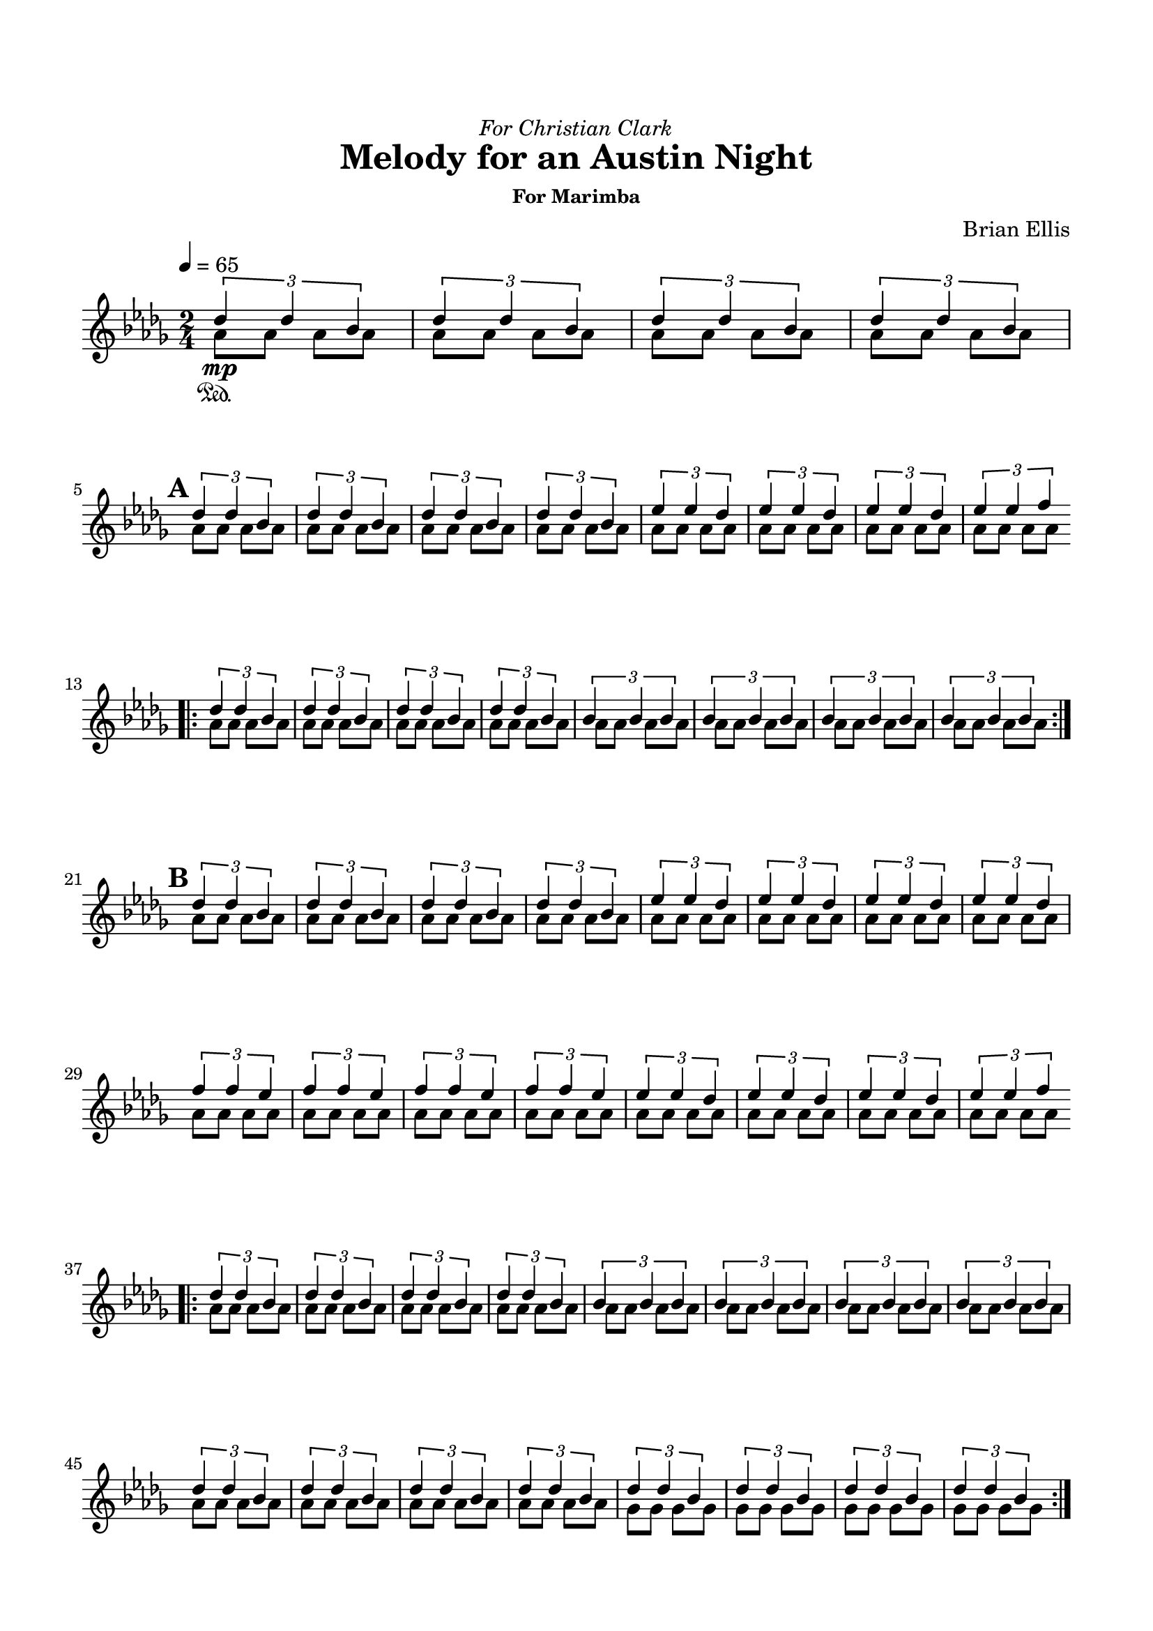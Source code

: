 \version "2.18.0"

\header {
	dedication = \markup{\italic"For Christian Clark"}
	title = "Melody for an Austin Night"
	subtitle = ""
	subsubtitle = "For Marimba"
	composer = "Brian Ellis"
	tagline = ""
}

\paper{
  indent = 0\cm
  left-margin = 1.5\cm
  right-margin = 1.5\cm
  top-margin = 2\cm
  bottom-margin = 1.5\cm
  ragged-last-bottom = ##f
}

\score {
	\midi {}
	\layout {}

	\new Staff \relative c''{
	\time 2/4
	\clef "treble"
	\tempo 4 = 65
	
	\key des \major
	
	<<{

	\times 2/3{des4\sustainOn des bes}
	\times 2/3{des4 des bes}
	\times 2/3{des4 des bes}
	\times 2/3{des4 des bes}
\break

\mark \default

	\times 2/3{des4 des bes}
	\times 2/3{des4 des bes}
	\times 2/3{des4 des bes}
	\times 2/3{des4 des bes}

	\times 2/3{ees4 ees des}
	\times 2/3{ees4 ees des}
	\times 2/3{ees4 ees des}
	\times 2/3{ees4 ees f}

\break
\bar ".|:"
	\times 2/3{des4 des bes}
	\times 2/3{des4 des bes}
	\times 2/3{des4 des bes}
	\times 2/3{des4 des bes}
	\times 2/3{bes4 bes bes}
	\times 2/3{bes4 bes bes}
	\times 2/3{bes4 bes bes}
	\times 2/3{bes4 bes bes}
\bar ":|."


\mark \default

\break


	\times 2/3{des4 des bes}
	\times 2/3{des4 des bes}
	\times 2/3{des4 des bes}
	\times 2/3{des4 des bes}

	\times 2/3{ees4 ees des}
	\times 2/3{ees4 ees des}
	\times 2/3{ees4 ees des}
	\times 2/3{ees4 ees des}

	\times 2/3{f4 f ees}
	\times 2/3{f4 f ees}
	\times 2/3{f4 f ees}
	\times 2/3{f4 f ees}

	\times 2/3{ees4 ees des}
	\times 2/3{ees4 ees des}
	\times 2/3{ees4 ees des}
	\times 2/3{ees4 ees f}
\break
\bar ".|:"
	\times 2/3{des4 des bes}
	\times 2/3{des4 des bes}
	\times 2/3{des4 des bes}
	\times 2/3{des4 des bes}
	\times 2/3{bes4 bes bes}
	\times 2/3{bes4 bes bes}
	\times 2/3{bes4 bes bes}
	\times 2/3{bes4 bes bes}
	\times 2/3{des4 des bes}
	\times 2/3{des4 des bes}
	\times 2/3{des4 des bes}
	\times 2/3{des4 des bes}
	\times 2/3{des4 des bes}
	\times 2/3{des4 des bes}
	\times 2/3{des4 des bes}
	\times 2/3{des4 des bes}
\bar ":|."


\mark \default

\break


	\times 2/3{des4 des bes}
	\times 2/3{des4 des bes}
	\times 2/3{des4 des bes}
	\times 2/3{des4 des bes}

	\times 2/3{ees4 ees des}
	\times 2/3{ees4 ees des}
	\times 2/3{ees4 ees des}
	\times 2/3{ees4 ees des}

	\times 2/3{f4 f ees}
	\times 2/3{f4 f ees}
	\times 2/3{f4 f ees}
	\times 2/3{f4 f ees}

	\times 2/3{ges4 ges f}
	\times 2/3{ges4 ges f}
	\times 2/3{ges4 ges f}
	\times 2/3{ges4 ges f}

	\times 2/3{f4 f ees}
	\times 2/3{f4 f ees}
	\times 2/3{f4 f ees}
	\times 2/3{f4 f ees}

	\times 2/3{ees4 ees des}
	\times 2/3{ees4 ees des}
	\times 2/3{ees4 ees des}
	\times 2/3{ees4 ees f}

\break
	\times 2/3{des4 des bes}
	\times 2/3{des4 des bes}
	\times 2/3{des4 des bes}
	\times 2/3{des4 des bes}
\bar ".|:"
	\times 2/3{bes4 bes bes}
	\times 2/3{bes4 bes bes}
	\times 2/3{bes4 bes bes}
	\times 2/3{bes4 bes bes}
	\times 2/3{des4 des bes}
	\times 2/3{des4 des bes}
	\times 2/3{des4 des bes}
	\times 2/3{des4 des bes}
	\times 2/3{des4 des bes}
	\times 2/3{des4 des bes}
	\times 2/3{des4 des bes}
	\times 2/3{des4 des bes}
	\times 2/3{des4 des bes}
	\times 2/3{des4 des bes}
	\times 2/3{des4 des bes}
	\times 2/3{des4 des bes}
	\times 2/3{des4 des bes}
	\times 2/3{des4 des bes}
	\times 2/3{des4 des bes}
	\times 2/3{des4 des bes}
\bar ":|.|:"

	\times 2/3{bes4 bes bes}
	\times 2/3{bes4 bes bes}
	\times 2/3{bes4 bes bes}
	\times 2/3{bes4 bes bes}
	\times 2/3{bes4 bes bes}
	\times 2/3{bes4 bes bes}
	\times 2/3{bes4 bes bes}
	\times 2/3{bes4 bes bes}

	\times 2/3{des4 des des}
	\times 2/3{des4 des ees}
	\times 2/3{des4 des f}
	\times 2/3{des4 des aes'}
\bar ":|."
	des,2 des des ~des des

}\\{

	
	aes8\mp aes aes aes
	aes8 aes aes aes
	aes8 aes aes aes
	aes8 aes aes aes

	aes8 aes aes aes
	aes8 aes aes aes
	aes8 aes aes aes
	aes8 aes aes aes

	aes8 aes aes aes
	aes8 aes aes aes
	aes8 aes aes aes
	aes8 aes aes aes

	aes8 aes aes aes
	aes8 aes aes aes
	aes8 aes aes aes
	aes8 aes aes aes
	aes8 aes aes aes
	aes8 aes aes aes
	aes8 aes aes aes
	aes8 aes aes aes







	aes8 aes aes aes
	aes8 aes aes aes
	aes8 aes aes aes
	aes8 aes aes aes

	aes8 aes aes aes
	aes8 aes aes aes
	aes8 aes aes aes
	aes8 aes aes aes

	aes8 aes aes aes
	aes8 aes aes aes
	aes8 aes aes aes
	aes8 aes aes aes

	aes8 aes aes aes
	aes8 aes aes aes
	aes8 aes aes aes
	aes8 aes aes aes

	aes8 aes aes aes
	aes8 aes aes aes
	aes8 aes aes aes
	aes8 aes aes aes
	aes8 aes aes aes
	aes8 aes aes aes
	aes8 aes aes aes
	aes8 aes aes aes
	aes8 aes aes aes
	aes8 aes aes aes
	aes8 aes aes aes
	aes8 aes aes aes
	ges8 ges ges ges
	ges8 ges ges ges
	ges8 ges ges ges
	ges8 ges ges ges




	aes8 aes aes aes
	aes8 aes aes aes
	aes8 aes aes aes
	aes8 aes aes aes

	aes8 aes aes aes
	aes8 aes aes aes
	aes8 aes aes aes
	aes8 aes aes aes

	aes8 aes aes aes
	aes8 aes aes aes
	aes8 aes aes aes
	aes8 aes aes aes

	aes8 aes aes aes
	aes8 aes aes aes
	aes8 aes aes aes
	aes8 aes aes aes

	aes8 aes aes aes
	aes8 aes aes aes
	aes8 aes aes aes
	aes8 aes aes aes

	aes8 aes aes aes
	aes8 aes aes aes
	aes8 aes aes aes
	aes8 aes aes aes

	aes8 aes aes aes
	aes8 aes aes aes
	aes8 aes aes aes
	aes8 aes aes aes
	aes8 aes aes aes
	aes8 aes aes aes
	aes8 aes aes aes
	aes8 aes aes aes
	aes8 aes aes aes
	aes8 aes aes aes
	aes8 aes aes aes
	aes8 aes aes aes
	ges8 ges ges ges
	ges8 ges ges ges
	ges8 ges ges ges
	ges8 ges ges ges
	f8 f f f
	f f f f
	f f f f
	f f f f
	ees ees ees ees
	ees ees ees ees
	ees ees ees ees
	ees ees ees ees


	aes8 aes aes aes
	aes8 aes aes aes
	aes8 aes aes aes
	aes8 aes aes aes
	aes8 aes aes aes
	aes8 aes aes aes
	aes8 aes aes aes
	aes8 aes aes aes

	aes8 aes aes aes
	aes8 aes aes aes
	aes8 aes aes aes
	aes8 aes aes aes

	ges2 f ees~ees des \bar "|."

}>>


}
}